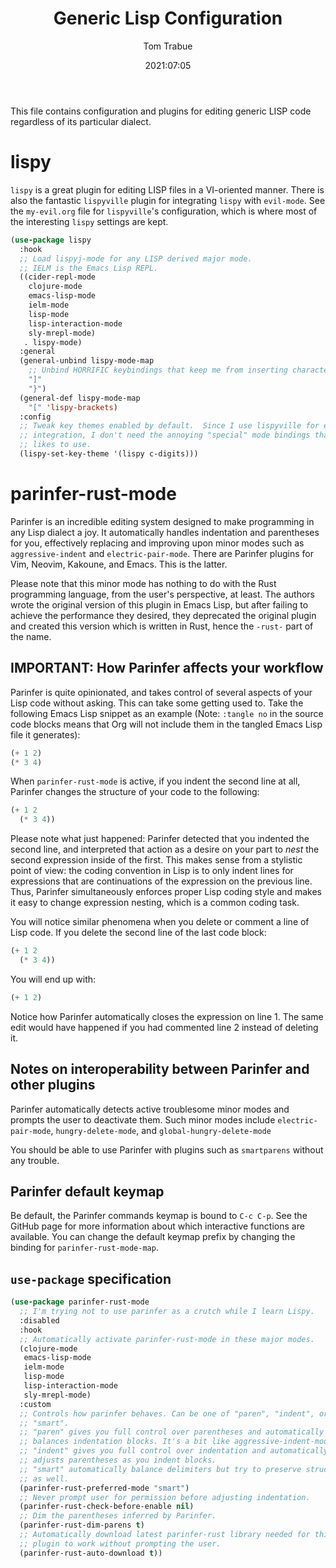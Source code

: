 #+title:   Generic Lisp Configuration
#+author:   Tom Trabue
#+email:    tom.trabue@gmail.com
#+date:     2021:07:05
#+property: header-args:emacs-lisp :lexical t
#+tags:
#+STARTUP: fold

This file contains configuration and plugins for editing generic LISP code
regardless of its particular dialect.

* lispy
  =lispy= is a great plugin for editing LISP files in a VI-oriented
  manner. There is also the fantastic =lispyville= plugin for integrating
  =lispy= with =evil-mode=. See the =my-evil.org= file for =lispyville='s
  configuration, which is where most of the interesting =lispy= settings are
  kept.

  #+begin_src emacs-lisp
    (use-package lispy
      :hook
      ;; Load lispyj-mode for any LISP derived major mode.
      ;; IELM is the Emacs Lisp REPL.
      ((cider-repl-mode
        clojure-mode
        emacs-lisp-mode
        ielm-mode
        lisp-mode
        lisp-interaction-mode
        sly-mrepl-mode)
       . lispy-mode)
      :general
      (general-unbind lispy-mode-map
        ;; Unbind HORRIFIC keybindings that keep me from inserting characters.
        "]"
        "}")
      (general-def lispy-mode-map
        "[" 'lispy-brackets)
      :config
      ;; Tweak key themes enabled by default.  Since I use lispyville for evil-mode
      ;; integration, I don't need the annoying "special" mode bindings that lispy
      ;; likes to use.
      (lispy-set-key-theme '(lispy c-digits)))
  #+end_src

* parinfer-rust-mode
  Parinfer is an incredible editing system designed to make programming in any
  Lisp dialect a joy. It automatically handles indentation and parentheses for
  you, effectively replacing and improving upon minor modes such as
  =aggressive-indent= and =electric-pair-mode=. There are Parinfer plugins for
  Vim, Neovim, Kakoune, and Emacs. This is the latter.

  Please note that this minor mode has nothing to do with the Rust programming
  language, from the user's perspective, at least. The authors wrote the
  original version of this plugin in Emacs Lisp, but after failing to achieve
  the performance they desired, they deprecated the original plugin and created
  this version which is written in Rust, hence the =-rust-= part of the name.

** *IMPORTANT:* How Parinfer affects your workflow
   Parinfer is quite opinionated, and takes control of several aspects of your
   Lisp code without asking. This can take some getting used to. Take the
   following Emacs Lisp snippet as an example (Note: =:tangle no= in the source
   code blocks means that Org will not include them in the tangled Emacs Lisp
   file it generates):

   #+begin_src emacs-lisp :tangle no
     (+ 1 2)
     (* 3 4)
   #+end_src

   When =parinfer-rust-mode= is active, if you indent the second line at all,
   Parinfer changes the structure of your code to the following:

   #+begin_src emacs-lisp :tangle no
     (+ 1 2
       (* 3 4))
   #+end_src

  Please note what just happened: Parinfer detected that you indented the second
  line, and interpreted that action as a desire on your part to /nest/ the
  second expression inside of the first. This makes sense from a stylistic point
  of view: the coding convention in Lisp is to only indent lines for expressions
  that are continuations of the expression on the previous line. Thus, Parinfer
  simultaneously enforces proper Lisp coding style and makes it easy to change
  expression nesting, which is a common coding task.

  You will notice similar phenomena when you delete or comment a line of Lisp
  code. If you delete the second line of the last code block:

   #+begin_src emacs-lisp :tangle no
     (+ 1 2
       (* 3 4))
   #+end_src

  You will end up with:

   #+begin_src emacs-lisp :tangle no
     (+ 1 2)
   #+end_src

  Notice how Parinfer automatically closes the expression on line 1. The same
  edit would have happened if you had commented line 2 instead of deleting it.

** Notes on interoperability between Parinfer and other plugins
   Parinfer automatically detects active troublesome minor modes and prompts
   the user to deactivate them. Such minor modes include =electric-pair-mode=,
   =hungry-delete-mode=, and =global-hungry-delete-mode=

   You should be able to use Parinfer with plugins such as =smartparens= without
   any trouble.

** Parinfer default keymap
   Be default, the Parinfer commands keymap is bound to =C-c C-p=. See the
   GitHub page for more information about which interactive functions are
   available. You can change the default keymap prefix by changing the binding
   for =parinfer-rust-mode-map=.

** =use-package= specification
  #+begin_src emacs-lisp
    (use-package parinfer-rust-mode
      ;; I'm trying not to use parinfer as a crutch while I learn Lispy.
      :disabled
      :hook
      ;; Automatically activate parinfer-rust-mode in these major modes.
      (clojure-mode
       emacs-lisp-mode
       ielm-mode
       lisp-mode
       lisp-interaction-mode
       sly-mrepl-mode)
      :custom
      ;; Controls how parinfer behaves. Can be one of "paren", "indent", or
      ;; "smart".
      ;; "paren" gives you full control over parentheses and automatically
      ;; balances indentation blocks. It's a bit like aggressive-indent-mode.
      ;; "indent" gives you full control over indentation and automatically
      ;; adjusts parentheses as you indent blocks.
      ;; "smart" automatically balance delimiters but try to preserve structure
      ;; as well.
      (parinfer-rust-preferred-mode "smart")
      ;; Never prompt user for permission before adjusting indentation.
      (parinfer-rust-check-before-enable nil)
      ;; Dim the parentheses inferred by Parinfer.
      (parinfer-rust-dim-parens t)
      ;; Automatically download latest parinfer-rust library needed for this
      ;; plugin to work without prompting the user.
      (parinfer-rust-auto-download t))
  #+end_src
